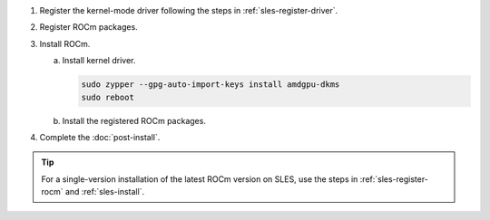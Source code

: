 .. _sles-multi-install:

1. Register the kernel-mode driver following the steps in :ref:`sles-register-driver`.

2. Register ROCm packages.

   .. code-block:: bash
      :substitutions:

      for ver in |rocm_multi_versions|; do
      sudo tee --append /etc/zypp/repos.d/rocm.repo <<EOF
      [ROCm-$ver]
      name=ROCm$ver
      baseurl=https://repo.radeon.com/rocm/zyp/$ver/main
      enabled=1
      gpgcheck=1
      gpgkey=https://repo.radeon.com/rocm/rocm.gpg.key
      EOF
      done

      sudo zypper ref

3. Install ROCm.

   a. Install kernel driver.

      .. code-block:: bash

         sudo zypper --gpg-auto-import-keys install amdgpu-dkms
         sudo reboot

   b. Install the registered ROCm packages.

      .. code-block:: bash
         :substitutions:

         for ver in |rocm_multi_versions|; do
             sudo zypper --gpg-auto-import-keys install rocm$ver
         done

4. Complete the :doc:`post-install`.

.. tip::

   For a single-version installation of the latest ROCm version on SLES,
   use the steps in :ref:`sles-register-rocm` and :ref:`sles-install`.

